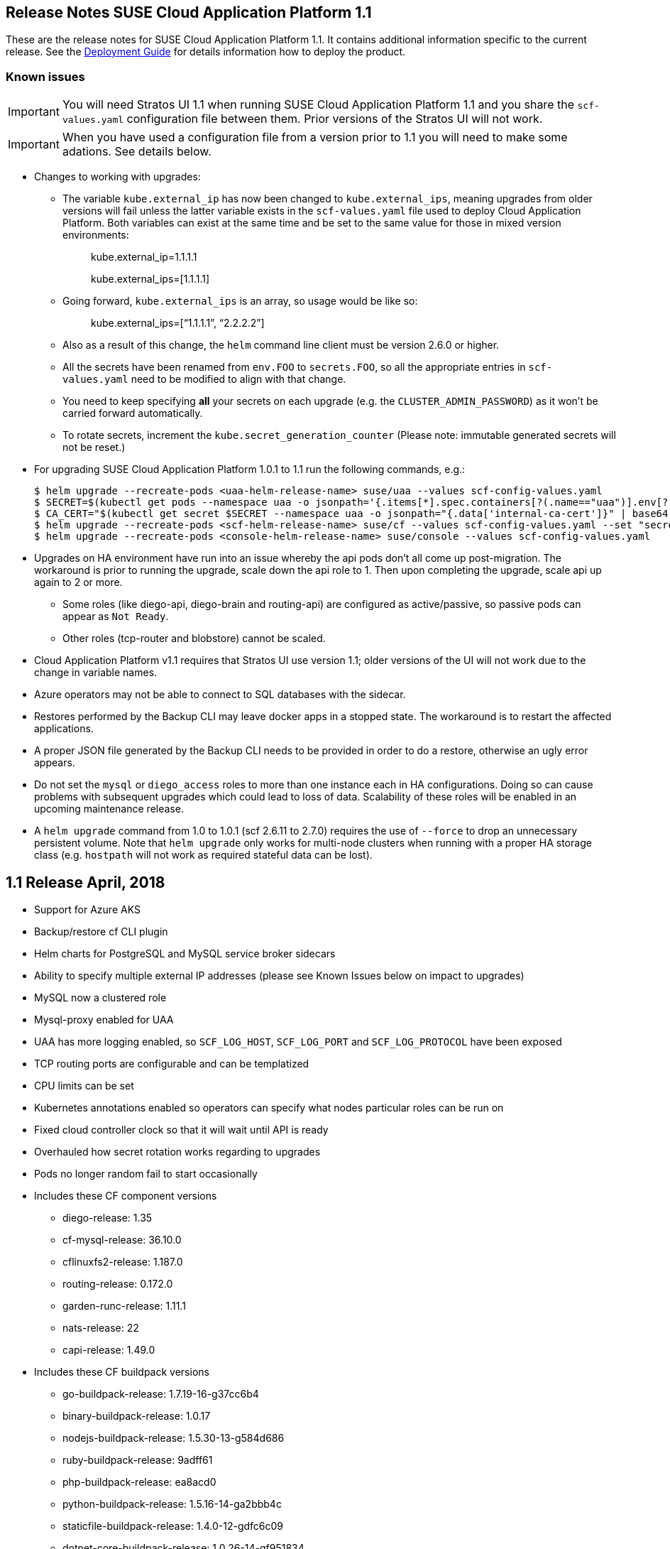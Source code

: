 == Release Notes SUSE Cloud Application Platform 1.1

These are the release notes for SUSE Cloud Application Platform 1.1. It contains additional information specific to the current release. See the link:https://www.suse.com/documentation/cloud-application-platform-1/[Deployment Guide] for details information how to deploy the product.

=== Known issues

IMPORTANT: You will need Stratos UI 1.1 when running SUSE Cloud Application Platform 1.1 and you share the `scf-values.yaml` configuration file between them. Prior versions of the Stratos UI will not work.

IMPORTANT: When you have used a configuration file from a version prior to 1.1 you will need to make some adations. See details below. 

* Changes to working with upgrades: 
** The variable `kube.external_ip` has now been changed to `kube.external_ips`, meaning upgrades from older versions will fail unless the latter variable exists in the `scf-values.yaml` file used to deploy Cloud Application Platform. Both variables can exist at the same time and be set to the same value for those in mixed version environments: 
+
> kube.external_ip=1.1.1.1 
+
> kube.external_ips=[1.1.1.1] 

** Going forward, `kube.external_ips` is an array, so usage would be like so: 
+
> kube.external_ips=[“1.1.1.1”, “2.2.2.2”] 

** Also as a result of this change, the `helm` command line client must be version 2.6.0 or higher. 
** All the secrets have been renamed from `env.FOO` to `secrets.FOO`, so all the appropriate entries in `scf-values.yaml` need to be modified to align with that change. 
** You need to keep specifying *all* your secrets on each upgrade (e.g. the `CLUSTER_ADMIN_PASSWORD`) as it won't be carried forward automatically. 
** To rotate secrets, increment the `kube.secret_generation_counter` (Please note: immutable generated secrets will not be reset.)
* For upgrading SUSE Cloud Application Platform 1.0.1 to 1.1 run the following commands, e.g.:
[source,bash]
$ helm upgrade --recreate-pods <uaa-helm-release-name> suse/uaa --values scf-config-values.yaml
$ SECRET=$(kubectl get pods --namespace uaa -o jsonpath='{.items[*].spec.containers[?(.name=="uaa")].env[?(.name=="INTERNAL_CA_CERT")].valueFrom.secretKeyRef.name}')
$ CA_CERT="$(kubectl get secret $SECRET --namespace uaa -o jsonpath="{.data['internal-ca-cert']}" | base64 --decode -)"
$ helm upgrade --recreate-pods <scf-helm-release-name> suse/cf --values scf-config-values.yaml --set "secrets.UAA_CA_CERT=${CA_CERT}"
$ helm upgrade --recreate-pods <console-helm-release-name> suse/console --values scf-config-values.yaml
* Upgrades on HA environment have run into an issue whereby the api pods don’t all come up post-migration. The workaround is prior to running the upgrade, scale down the api role to 1. Then upon completing the upgrade, scale api up again to 2 or more. 
** Some roles (like diego-api, diego-brain and routing-api) are configured as active/passive, so passive pods can appear as `Not Ready`.
** Other roles (tcp-router and blobstore) cannot be scaled. 
* Cloud Application Platform v1.1 requires that Stratos UI use version 1.1; older versions of the UI will not work due to the change in variable names. 
* Azure operators may not be able to connect to SQL databases with the sidecar. 
* Restores performed by the Backup CLI may leave docker apps in a stopped state. The workaround is to restart the affected applications. 
* A proper JSON file generated by the Backup CLI needs to be provided in order to do a restore, otherwise an ugly error appears. 
* Do not set the `mysql` or `diego_access` roles to more than one instance each in HA configurations. Doing so can cause problems with subsequent upgrades which could lead to loss of data. Scalability of these roles will be enabled in an upcoming maintenance release. 
* A `helm upgrade` command from 1.0 to 1.0.1 (scf 2.6.11 to 2.7.0) requires the use of `--force` to drop an unnecessary persistent volume. Note that `helm upgrade` only works for multi-node clusters when running with a proper HA storage class (e.g. `hostpath` will not work as required stateful data can be lost). 

== 1.1 Release April, 2018

* Support for Azure AKS 
* Backup/restore cf CLI plugin 
* Helm charts for PostgreSQL and MySQL service broker sidecars 
* Ability to specify multiple external IP addresses (please see Known Issues below on impact to upgrades)  
* MySQL now a clustered role 
* Mysql-proxy enabled for UAA 
* UAA has more logging enabled, so `SCF_LOG_HOST`, `SCF_LOG_PORT` and `SCF_LOG_PROTOCOL` have been exposed 
* TCP routing ports are configurable and can be templatized 
* CPU limits can be set 
* Kubernetes annotations enabled so operators can specify what nodes particular roles can be run on 
* Fixed cloud controller clock so that it will wait until API is ready 
* Overhauled how secret rotation works regarding to upgrades 
* Pods no longer random fail to start occasionally 
* Includes these CF component versions 
** diego-release: 1.35 
** cf-mysql-release: 36.10.0 
** cflinuxfs2-release: 1.187.0 
** routing-release: 0.172.0 
** garden-runc-release: 1.11.1 
** nats-release: 22 
** capi-release: 1.49.0 
* Includes these CF buildpack versions 
** go-buildpack-release: 1.7.19-16-g37cc6b4 
** binary-buildpack-release: 1.0.17 
** nodejs-buildpack-release: 1.5.30-13-g584d686 
** ruby-buildpack-release: 9adff61 
** php-buildpack-release: ea8acd0 
** python-buildpack-release: 1.5.16-14-ga2bbb4c 
** staticfile-buildpack-release: 1.4.0-12-gdfc6c09 
** dotnet-core-buildpack-release: 1.0.26-14-gf951834 
** java-buildpack-release: 3.16-18-gfeab2b6 

== 1.0.1 Release February, 2018

* Bump to CF Deployment (1.9.0), using CF Deployment not CF Release from now on
* Bump UAA to v53.3
* Add ability to rename immutable secrets
* Update CATS to be closer to what upstream is using
* Make RBAC the default in the values.yaml (no need to specify anymore)
* Increase test brain timeouts to stop randomly failing tests
* Remove unused SANs from the generated TLS certificates
* Remove the dependency on jq from stemcells
* Fix duplicate buildpack ids when starting Cloud Foundry
* Fix an issue in the vagrant box where compilation would fail due to old versions of docker.
* Fix an issue where diego cell could not be mounted on nfs-backed Kubernetes storage class
* Fix an issue where diego cell could not mount nfs in persi
* Fix several problems reported with the syslog forwarding implementation

== 1.0 Release January, 2018

* Initial product release
